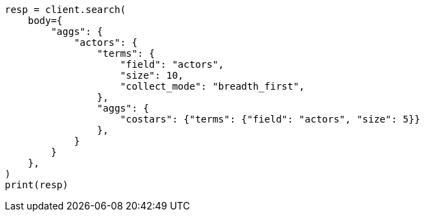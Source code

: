 // aggregations/bucket/terms-aggregation.asciidoc:731

[source, python]
----
resp = client.search(
    body={
        "aggs": {
            "actors": {
                "terms": {
                    "field": "actors",
                    "size": 10,
                    "collect_mode": "breadth_first",
                },
                "aggs": {
                    "costars": {"terms": {"field": "actors", "size": 5}}
                },
            }
        }
    },
)
print(resp)
----